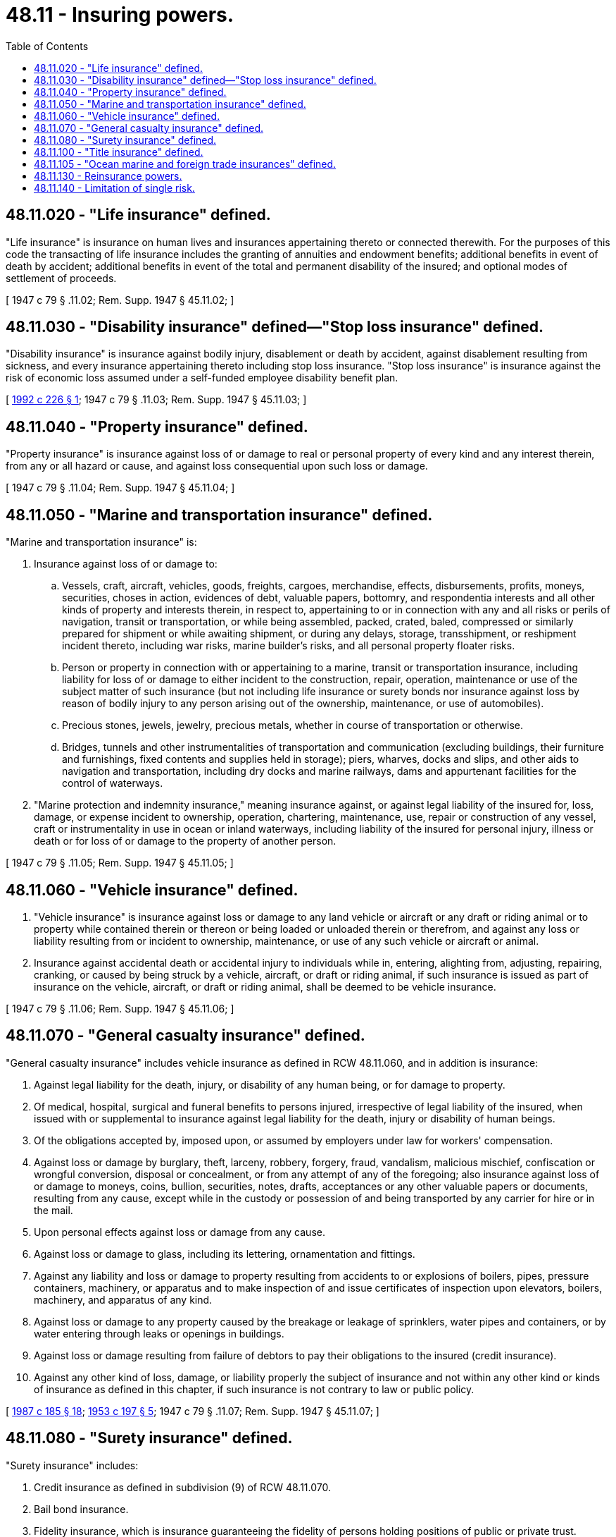 = 48.11 - Insuring powers.
:toc:

== 48.11.020 - "Life insurance" defined.
"Life insurance" is insurance on human lives and insurances appertaining thereto or connected therewith. For the purposes of this code the transacting of life insurance includes the granting of annuities and endowment benefits; additional benefits in event of death by accident; additional benefits in event of the total and permanent disability of the insured; and optional modes of settlement of proceeds.

[ 1947 c 79 § .11.02; Rem. Supp. 1947 § 45.11.02; ]

== 48.11.030 - "Disability insurance" defined—"Stop loss insurance" defined.
"Disability insurance" is insurance against bodily injury, disablement or death by accident, against disablement resulting from sickness, and every insurance appertaining thereto including stop loss insurance. "Stop loss insurance" is insurance against the risk of economic loss assumed under a self-funded employee disability benefit plan.

[ http://lawfilesext.leg.wa.gov/biennium/1991-92/Pdf/Bills/Session%20Laws/Senate/6193-S.SL.pdf?cite=1992%20c%20226%20§%201[1992 c 226 § 1]; 1947 c 79 § .11.03; Rem. Supp. 1947 § 45.11.03; ]

== 48.11.040 - "Property insurance" defined.
"Property insurance" is insurance against loss of or damage to real or personal property of every kind and any interest therein, from any or all hazard or cause, and against loss consequential upon such loss or damage.

[ 1947 c 79 § .11.04; Rem. Supp. 1947 § 45.11.04; ]

== 48.11.050 - "Marine and transportation insurance" defined.
"Marine and transportation insurance" is:

. Insurance against loss of or damage to:

.. Vessels, craft, aircraft, vehicles, goods, freights, cargoes, merchandise, effects, disbursements, profits, moneys, securities, choses in action, evidences of debt, valuable papers, bottomry, and respondentia interests and all other kinds of property and interests therein, in respect to, appertaining to or in connection with any and all risks or perils of navigation, transit or transportation, or while being assembled, packed, crated, baled, compressed or similarly prepared for shipment or while awaiting shipment, or during any delays, storage, transshipment, or reshipment incident thereto, including war risks, marine builder's risks, and all personal property floater risks.

.. Person or property in connection with or appertaining to a marine, transit or transportation insurance, including liability for loss of or damage to either incident to the construction, repair, operation, maintenance or use of the subject matter of such insurance (but not including life insurance or surety bonds nor insurance against loss by reason of bodily injury to any person arising out of the ownership, maintenance, or use of automobiles).

.. Precious stones, jewels, jewelry, precious metals, whether in course of transportation or otherwise.

.. Bridges, tunnels and other instrumentalities of transportation and communication (excluding buildings, their furniture and furnishings, fixed contents and supplies held in storage); piers, wharves, docks and slips, and other aids to navigation and transportation, including dry docks and marine railways, dams and appurtenant facilities for the control of waterways.

. "Marine protection and indemnity insurance," meaning insurance against, or against legal liability of the insured for, loss, damage, or expense incident to ownership, operation, chartering, maintenance, use, repair or construction of any vessel, craft or instrumentality in use in ocean or inland waterways, including liability of the insured for personal injury, illness or death or for loss of or damage to the property of another person.

[ 1947 c 79 § .11.05; Rem. Supp. 1947 § 45.11.05; ]

== 48.11.060 - "Vehicle insurance" defined.
. "Vehicle insurance" is insurance against loss or damage to any land vehicle or aircraft or any draft or riding animal or to property while contained therein or thereon or being loaded or unloaded therein or therefrom, and against any loss or liability resulting from or incident to ownership, maintenance, or use of any such vehicle or aircraft or animal.

. Insurance against accidental death or accidental injury to individuals while in, entering, alighting from, adjusting, repairing, cranking, or caused by being struck by a vehicle, aircraft, or draft or riding animal, if such insurance is issued as part of insurance on the vehicle, aircraft, or draft or riding animal, shall be deemed to be vehicle insurance.

[ 1947 c 79 § .11.06; Rem. Supp. 1947 § 45.11.06; ]

== 48.11.070 - "General casualty insurance" defined.
"General casualty insurance" includes vehicle insurance as defined in RCW 48.11.060, and in addition is insurance:

. Against legal liability for the death, injury, or disability of any human being, or for damage to property.

. Of medical, hospital, surgical and funeral benefits to persons injured, irrespective of legal liability of the insured, when issued with or supplemental to insurance against legal liability for the death, injury or disability of human beings.

. Of the obligations accepted by, imposed upon, or assumed by employers under law for workers' compensation.

. Against loss or damage by burglary, theft, larceny, robbery, forgery, fraud, vandalism, malicious mischief, confiscation or wrongful conversion, disposal or concealment, or from any attempt of any of the foregoing; also insurance against loss of or damage to moneys, coins, bullion, securities, notes, drafts, acceptances or any other valuable papers or documents, resulting from any cause, except while in the custody or possession of and being transported by any carrier for hire or in the mail.

. Upon personal effects against loss or damage from any cause.

. Against loss or damage to glass, including its lettering, ornamentation and fittings.

. Against any liability and loss or damage to property resulting from accidents to or explosions of boilers, pipes, pressure containers, machinery, or apparatus and to make inspection of and issue certificates of inspection upon elevators, boilers, machinery, and apparatus of any kind.

. Against loss or damage to any property caused by the breakage or leakage of sprinklers, water pipes and containers, or by water entering through leaks or openings in buildings.

. Against loss or damage resulting from failure of debtors to pay their obligations to the insured (credit insurance).

. Against any other kind of loss, damage, or liability properly the subject of insurance and not within any other kind or kinds of insurance as defined in this chapter, if such insurance is not contrary to law or public policy.

[ http://leg.wa.gov/CodeReviser/documents/sessionlaw/1987c185.pdf?cite=1987%20c%20185%20§%2018[1987 c 185 § 18]; http://leg.wa.gov/CodeReviser/documents/sessionlaw/1953c197.pdf?cite=1953%20c%20197%20§%205[1953 c 197 § 5]; 1947 c 79 § .11.07; Rem. Supp. 1947 § 45.11.07; ]

== 48.11.080 - "Surety insurance" defined.
"Surety insurance" includes:

. Credit insurance as defined in subdivision (9) of RCW 48.11.070.

. Bail bond insurance.

. Fidelity insurance, which is insurance guaranteeing the fidelity of persons holding positions of public or private trust.

. Guaranteeing the performance of contracts, other than insurance policies, and guaranteeing and executing bonds, undertakings, and contracts of suretyship.

. Indemnifying banks, bankers, brokers, financial or moneyed corporations or associations against loss resulting from any cause of bills of exchange, notes, bonds, securities, evidence of debts, deeds, mortgages, warehouse receipts, or other valuable papers, documents, money, precious metals and articles made therefrom, jewelry, watches, necklaces, bracelets, gems, precious and semiprecious stones, including any loss while the same are being transported in armored motor vehicles, or by messenger, but not including any other risks of transportation or navigation; also against loss or damage to such an insured's premises, or to his or her furnishings, fixtures, equipment, safes and vaults therein, caused by burglary, robbery, theft, vandalism or malicious mischief, or any attempt thereat.

[ http://lawfilesext.leg.wa.gov/biennium/2009-10/Pdf/Bills/Session%20Laws/Senate/5038.SL.pdf?cite=2009%20c%20549%20§%207051[2009 c 549 § 7051]; http://leg.wa.gov/CodeReviser/documents/sessionlaw/1967c150.pdf?cite=1967%20c%20150%20§%208[1967 c 150 § 8]; 1947 c 79 § .11.08; Rem. Supp. 1947 § 45.11.08; ]

== 48.11.100 - "Title insurance" defined.
"Title insurance" is insurance of owners of property or others having an interest in real property, against loss by encumbrance, or defective titles, or adverse claim to title, and associated services.

[ http://lawfilesext.leg.wa.gov/biennium/2005-06/Pdf/Bills/Session%20Laws/House/1197-S.SL.pdf?cite=2005%20c%20223%20§%203[2005 c 223 § 3]; 1947 c 79 § .11.10; Rem. Supp. 1947 § 45.11.10; ]

== 48.11.105 - "Ocean marine and foreign trade insurances" defined.
For the purposes of this code other than as to chapter 48.19 RCW "ocean marine and foreign trade insurances" shall include only:

. Insurances upon vessels, crafts, hulls, and of interests therein or with relation thereto;

. Insurance of marine builders' risks, marine war risks, and contracts of marine protection and indemnity insurance;

. Insurance of freights and disbursements pertaining to a subject of insurance coming within this definition;

. Insurance of personal property and interests therein, in course of exportation from or importation into any country, or in course of transportation coastwise, including transportation by land, water, or air from point of origin to final destination, in respect to, appertaining to, or in connection with, any and all risks or perils of navigation, transit, or transportation, and while being prepared for and while awaiting shipment, and during any delays, storage, transshipment, or reshipment incident thereto.

[ http://lawfilesext.leg.wa.gov/biennium/2007-08/Pdf/Bills/Session%20Laws/Senate/5042.SL.pdf?cite=2007%20c%2080%20§%205[2007 c 80 § 5]; ]

== 48.11.130 - Reinsurance powers.
A domestic mutual assessment insurer shall not have authority to accept reinsurance. Any other domestic insurer may accept reinsurance only of such kinds of insurance as it is authorized to transact direct.

[ 1947 c 79 § .11.13; Rem. Supp. 1947 § 45.11.13; ]

== 48.11.140 - Limitation of single risk.
. An insurer may not retain any risk on any one subject of insurance, whether located or to be performed in this state or elsewhere, in an amount exceeding ten percent of its surplus to policyholders.

. For the purposes of this section, a "subject of insurance" as to insurance against fire includes all properties insured by the same insurer that are reasonably subject to loss or damage from the same fire.

. Reinsurance in an alien reinsurer not qualified under *RCW 48.12.166 may not be deducted in determining risk retained for the purposes of this section.

. In the case of surety insurance, the net retention shall be computed after deduction of reinsurances, the amount assumed by any co-surety, the value of any security deposited, pledged, or held subject to the consent of the surety and for the protection of the surety.

. This section does not apply to life insurance, disability insurance, title insurance, or insurance of marine risks or marine protection and indemnity risks.

[ http://lawfilesext.leg.wa.gov/biennium/2005-06/Pdf/Bills/Session%20Laws/House/1197-S.SL.pdf?cite=2005%20c%20223%20§%204[2005 c 223 § 4]; http://lawfilesext.leg.wa.gov/biennium/1993-94/Pdf/Bills/Session%20Laws/House/1855-S.SL.pdf?cite=1993%20c%20462%20§%2053[1993 c 462 § 53]; http://leg.wa.gov/CodeReviser/documents/sessionlaw/1983c3.pdf?cite=1983%20c%203%20§%20149[1983 c 3 § 149]; http://leg.wa.gov/CodeReviser/documents/sessionlaw/1959c225.pdf?cite=1959%20c%20225%20§%202[1959 c 225 § 2]; 1947 c 79 § .11.14; Rem. Supp. 1947 § 45.11.14; ]

